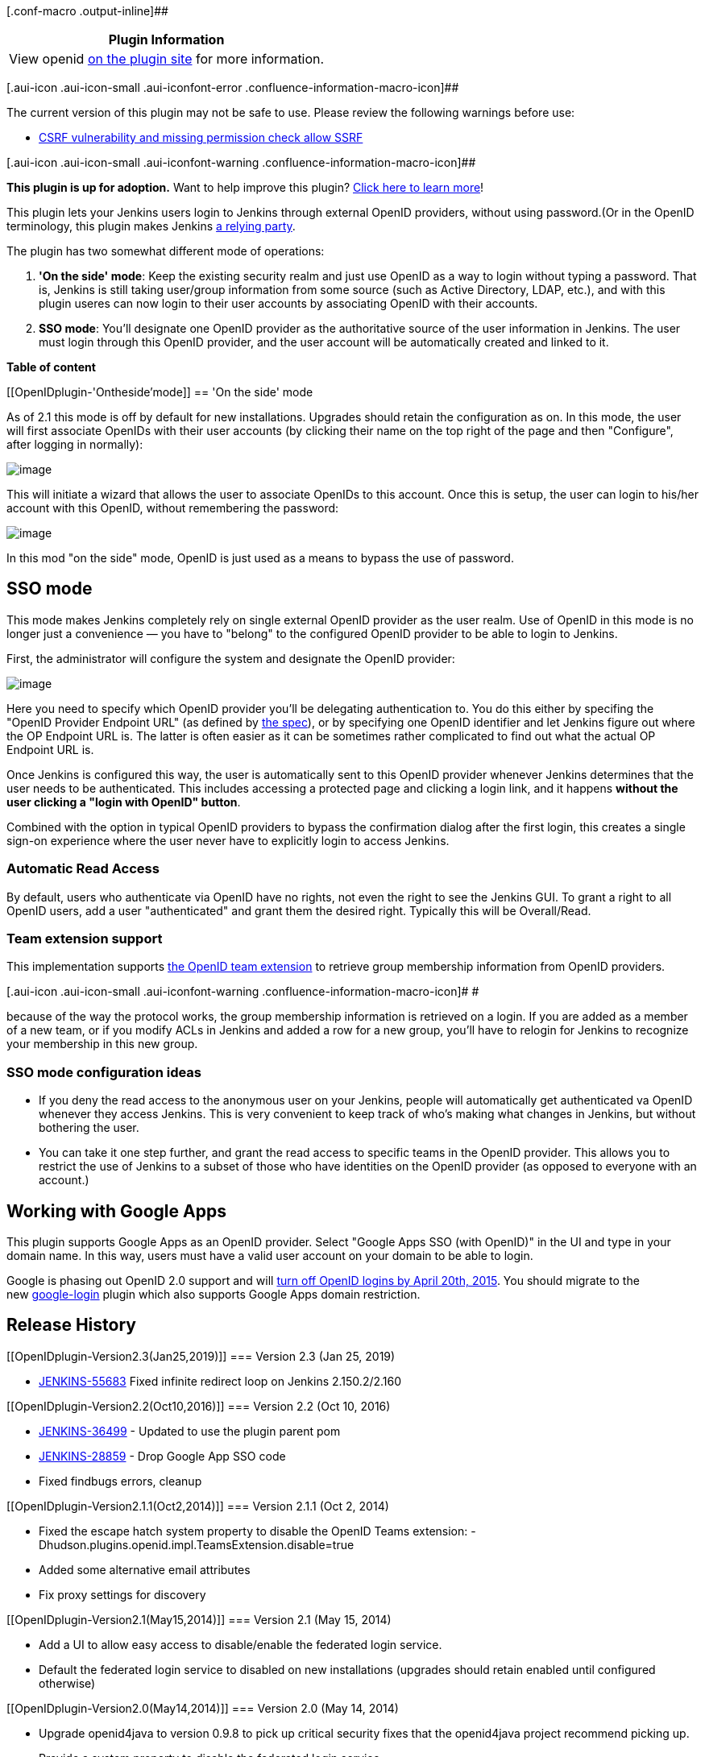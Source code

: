 [.conf-macro .output-inline]##

[cols="",options="header",]
|===
|Plugin Information
|View openid https://plugins.jenkins.io/openid[on the plugin site] for
more information.
|===

[.aui-icon .aui-icon-small .aui-iconfont-error .confluence-information-macro-icon]##

The current version of this plugin may not be safe to use. Please review
the following warnings before use:

* https://jenkins.io/security/advisory/2019-04-03/#SECURITY-1084[CSRF
vulnerability and missing permission check allow SSRF]

[.aui-icon .aui-icon-small .aui-iconfont-warning .confluence-information-macro-icon]##

*This plugin is up for adoption.* Want to help improve this plugin?
https://wiki.jenkins-ci.org/display/JENKINS/Adopt+a+Plugin[Click here to
learn more]!

This plugin lets your Jenkins users login to Jenkins through external
OpenID providers, without using password.(Or in the OpenID terminology,
this plugin makes Jenkins http://en.wikipedia.org/wiki/OpenID[a relying
party].

The plugin has two somewhat different mode of operations:

. *'On the side' mode*: Keep the existing security realm and just use
OpenID as a way to login without typing a password. That is, Jenkins is
still taking user/group information from some source (such as Active
Directory, LDAP, etc.), and with this plugin useres can now login to
their user accounts by associating OpenID with their accounts.
. *SSO mode*: You'll designate one OpenID provider as the authoritative
source of the user information in Jenkins. The user must login through
this OpenID provider, and the user account will be automatically created
and linked to it.

*Table of content*

[[OpenIDplugin-'Ontheside'mode]]
== 'On the side' mode

As of 2.1 this mode is off by default for new installations. Upgrades
should retain the configuration as on. In this mode, the user will first
associate OpenIDs with their user accounts (by clicking their name on
the top right of the page and then "Configure", after logging in
normally):

[.confluence-embedded-file-wrapper .image-center-wrapper]#image:docs/images/associate.png[image]#

This will initiate a wizard that allows the user to associate OpenIDs to
this account. Once this is setup, the user can login to his/her account
with this OpenID, without remembering the password:

[.confluence-embedded-file-wrapper .image-center-wrapper]#image:docs/images/login-with-openid.png[image]#

In this mod "on the side" mode, OpenID is just used as a means to bypass
the use of password.

[[OpenIDplugin-SSOmode]]
== SSO mode

This mode makes Jenkins completely rely on single external OpenID
provider as the user realm. Use of OpenID in this mode is no longer just
a convenience — you have to "belong" to the configured OpenID provider
to be able to login to Jenkins.

First, the administrator will configure the system and designate the
OpenID provider:

[.confluence-embedded-file-wrapper .image-center-wrapper]#image:docs/images/sso.png[image]#

Here you need to specify which OpenID provider you'll be delegating
authentication to. You do this either by specifing the "OpenID Provider
Endpoint URL" (as defined by
http://openid.net/specs/openid-authentication-2_0.html#terminology[the
spec]), or by specifying one OpenID identifier and let Jenkins figure
out where the OP Endpoint URL is. The latter is often easier as it can
be sometimes rather complicated to find out what the actual OP Endpoint
URL is.

Once Jenkins is configured this way, the user is automatically sent to
this OpenID provider whenever Jenkins determines that the user needs to
be authenticated. This includes accessing a protected page and clicking
a login link, and it happens *without the user clicking a "login with
OpenID" button*.

Combined with the option in typical OpenID providers to bypass the
confirmation dialog after the first login, this creates a single sign-on
experience where the user never have to explicitly login to access
Jenkins.

[[OpenIDplugin-AutomaticReadAccess]]
=== Automatic Read Access

By default, users who authenticate via OpenID have no rights, not even
the right to see the Jenkins GUI. To grant a right to all OpenID users,
add a user "authenticated" and grant them the desired right. Typically
this will be Overall/Read.

[[OpenIDplugin-Teamextensionsupport]]
=== Team extension support

This implementation supports https://dev.launchpad.net/OpenIDTeams[the
OpenID team extension] to retrieve group membership information from
OpenID providers.

[.aui-icon .aui-icon-small .aui-iconfont-warning .confluence-information-macro-icon]#
#

because of the way the protocol works, the group membership information
is retrieved on a login. If you are added as a member of a new team, or
if you modify ACLs in Jenkins and added a row for a new group, you'll
have to relogin for Jenkins to recognize your membership in this new
group.

[[OpenIDplugin-SSOmodeconfigurationideas]]
=== SSO mode configuration ideas

* If you deny the read access to the anonymous user on your Jenkins,
people will automatically get authenticated va OpenID whenever they
access Jenkins. This is very convenient to keep track of who's making
what changes in Jenkins, but without bothering the user.

* You can take it one step further, and grant the read access to
specific teams in the OpenID provider. This allows you to restrict the
use of Jenkins to a subset of those who have identities on the OpenID
provider (as opposed to everyone with an account.)

[[OpenIDplugin-WorkingwithGoogleApps]]
== Working with Google Apps

This plugin supports Google Apps as an OpenID provider. Select "Google
Apps SSO (with OpenID)" in the UI and type in your domain name. In this
way, users must have a valid user account on your domain to be able to
login.

Google is phasing out OpenID 2.0 support and
will https://developers.google.com/+/api/auth-migration#timetable[turn
off OpenID logins by April 20th, 2015]. You should migrate to the
new https://wiki.jenkins-ci.org/display/JENKINS/Google+Login+Plugin[google-login] plugin
which also supports Google Apps domain restriction.

[[OpenIDplugin-ReleaseHistory]]
== Release History

[[OpenIDplugin-Version2.3(Jan25,2019)]]
=== Version 2.3 (Jan 25, 2019)

* https://issues.jenkins-ci.org/browse/JENKINS-55683[JENKINS-55683] Fixed
infinite redirect loop on Jenkins 2.150.2/2.160

[[OpenIDplugin-Version2.2(Oct10,2016)]]
=== Version 2.2 (Oct 10, 2016)

* https://issues.jenkins-ci.org/browse/JENKINS-36499[JENKINS-36499] -
Updated to use the plugin parent pom
* https://issues.jenkins-ci.org/browse/JENKINS-28859[JENKINS-28859] -
Drop Google App SSO code
* Fixed findbugs errors, cleanup

[[OpenIDplugin-Version2.1.1(Oct2,2014)]]
=== Version 2.1.1 (Oct 2, 2014)

* Fixed the escape hatch system property to disable the OpenID Teams
extension: -Dhudson.plugins.openid.impl.TeamsExtension.disable=true
* Added some alternative email attributes
* Fix proxy settings for discovery

[[OpenIDplugin-Version2.1(May15,2014)]]
=== Version 2.1 (May 15, 2014)

* Add a UI to allow easy access to disable/enable the federated login
service.
* Default the federated login service to disabled on new installations
(upgrades should retain enabled until configured otherwise)

[[OpenIDplugin-Version2.0(May14,2014)]]
=== Version 2.0 (May 14, 2014)

* Upgrade openid4java to version 0.9.8 to pick up critical security
fixes that the openid4java project recommend picking up.
* Provide a system property to disable the federated login service.

[[OpenIDplugin-Version1.8(Nov27,2013)]]
=== Version 1.8 (Nov 27, 2013)

* JENKINS-9978
* JENKINS-14843
* JENKINS-9792

[[OpenIDplugin-Version1.7(Jul24,2013)]]
=== Version 1.7 (Jul 24, 2013)

* ???

[[OpenIDplugin-Version1.6(Jan17,2013)]]
=== Version 1.6 (Jan 17, 2013)

* Improved the form validation
(https://issues.jenkins-ci.org/browse/JENKINS-16396[JENKINS-16396])
* Improved error diagnostics
(https://issues.jenkins-ci.org/browse/JENKINS-11746[JENKINS-11746])

[[OpenIDplugin-Version1.5(Jul11,2012)]]
=== Version 1.5 (Jul 11, 2012)

* Added Google Apps support.

[[OpenIDplugin-Version1.4(Oct27,2011)]]
=== Version 1.4 (Oct 27, 2011)

* Fixed a security vulnerability.

[[OpenIDplugin-Version1.3(Mar31,2011)]]
=== Version 1.3 (Mar 31, 2011)

* Improved the error diagnosis when the authentication session starts
under one host name and then the user is redirected back to another host
name, of the same Jenkins.

[[OpenIDplugin-Version1.2(Mar27,2011)]]
=== Version 1.2 (Mar 27, 2011)

* Fixed a bug in persistence
(https://issues.jenkins-ci.org/browse/JENKINS-9163[JENKINS-9163])

[[OpenIDplugin-Version1.1(Feb11,2011)]]
=== Version 1.1 (Feb 11, 2011)

* Use AX in addition to SReg to retrieve user information
(https://issues.jenkins-ci.org/browse/JENKINS-8732[JENKINS-8732])
* Fixed a bug in the reverse proxy setup
(https://issues.jenkins-ci.org/browse/JENKINS-8755[JENKINS-8755])

[[OpenIDplugin-Version1.0(Feb7,2011)]]
=== Version 1.0 (Feb 7, 2011)

* Initial release
